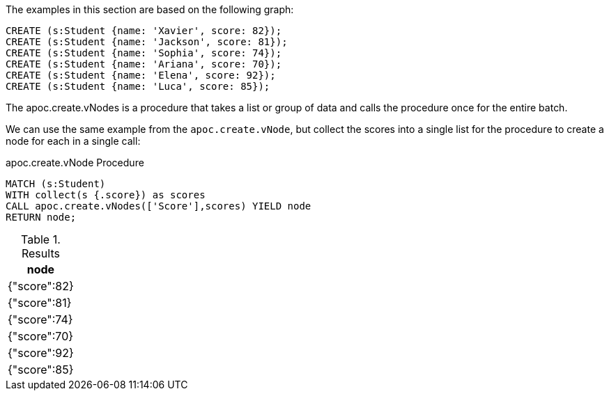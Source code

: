 The examples in this section are based on the following graph:

[source,cypher]
----
CREATE (s:Student {name: 'Xavier', score: 82});
CREATE (s:Student {name: 'Jackson', score: 81});
CREATE (s:Student {name: 'Sophia', score: 74});
CREATE (s:Student {name: 'Ariana', score: 70});
CREATE (s:Student {name: 'Elena', score: 92});
CREATE (s:Student {name: 'Luca', score: 85});
----

The apoc.create.vNodes is a procedure that takes a list or group of data and calls the procedure once for the entire batch.

We can use the same example from the `apoc.create.vNode`, but collect the scores into a single list for the procedure to create a node for each in a single call:

.apoc.create.vNode Procedure
[source,cypher]
----
MATCH (s:Student)
WITH collect(s {.score}) as scores
CALL apoc.create.vNodes(['Score'],scores) YIELD node
RETURN node;
----

.Results
[opts="header"]
|===
|node
|{"score":82}
|{"score":81}
|{"score":74}
|{"score":70}
|{"score":92}
|{"score":85}
|===
